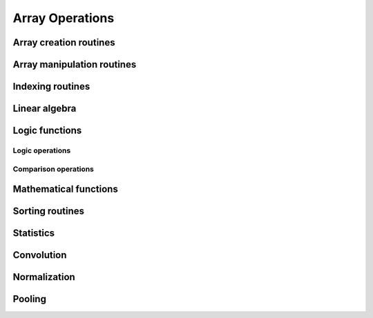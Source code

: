 Array Operations
================

.. module:: chainerx

Array creation routines
-----------------------

Array manipulation routines
---------------------------

.. autosummary::
   :toctree: generated/
   :nosignatures:

   chainerx.reshape

Indexing routines
-----------------

Linear algebra
--------------

Logic functions
---------------

Logic operations
^^^^^^^^^^^^^^^^

.. autosummary::
   :toctree: generated/
   :nosignatures:

   chainerx.logical_not

Comparison operations
^^^^^^^^^^^^^^^^^^^^^

.. autosummary::
   :toctree: generated/
   :nosignatures:

   chainerx.greater
   chainerx.greater_equal
   chainerx.less
   chainerx.less_equal
   chainerx.equal
   chainerx.not_equal

Mathematical functions
----------------------

Sorting routines
----------------

Statistics
----------

Convolution
-----------

Normalization
-------------

Pooling
-------

